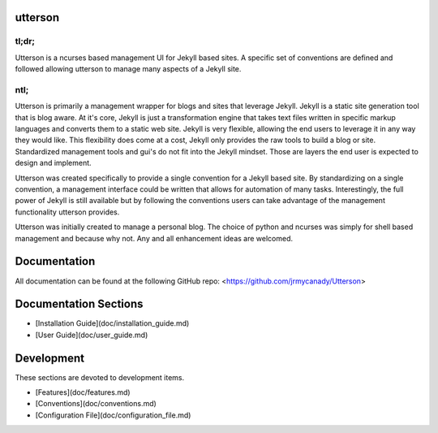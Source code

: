 utterson
=========

tl;dr;
-------

Utterson is a ncurses based management UI for Jekyll based sites. A specific 
set of conventions are defined and followed allowing utterson to manage many 
aspects of a Jekyll site.

ntl;
-----

Utterson is primarily a management wrapper for blogs and sites that leverage 
Jekyll. Jekyll is a static site generation tool that is blog aware. At it's 
core, Jekyll is just a transformation engine that takes text files written 
in specific markup languages and converts them to a static web site. Jekyll is
very flexible, allowing the end users to leverage it in any way they would like. 
This flexibility does come at a cost, Jekyll only provides the raw tools to 
build a blog or site. Standardized management tools and gui's do not fit into 
the Jekyll mindset. Those are layers the end user is expected to design and 
implement.

Utterson was created specifically to provide a single convention for a Jekyll 
based site. By standardizing on a single convention, a management interface 
could be written that allows for automation of many tasks. Interestingly, the 
full power of Jekyll is still available but by following the conventions users
can take advantage of the management functionality utterson provides.

Utterson was initially created to manage a personal blog. The choice of python
and ncurses was simply for shell based management and because why not. Any 
and all enhancement ideas are welcomed.  

Documentation
======================

All documentation can be found at the following GitHub repo:
<https://github.com/jrmycanady/Utterson>


Documentation Sections
==========================

+ [Installation Guide](doc/installation_guide.md)
+ [User Guide](doc/user_guide.md)


Development
============

These sections are devoted to development items.

+ [Features](doc/features.md)
+ [Conventions](doc/conventions.md)
+ [Configuration File](doc/configuration_file.md)
